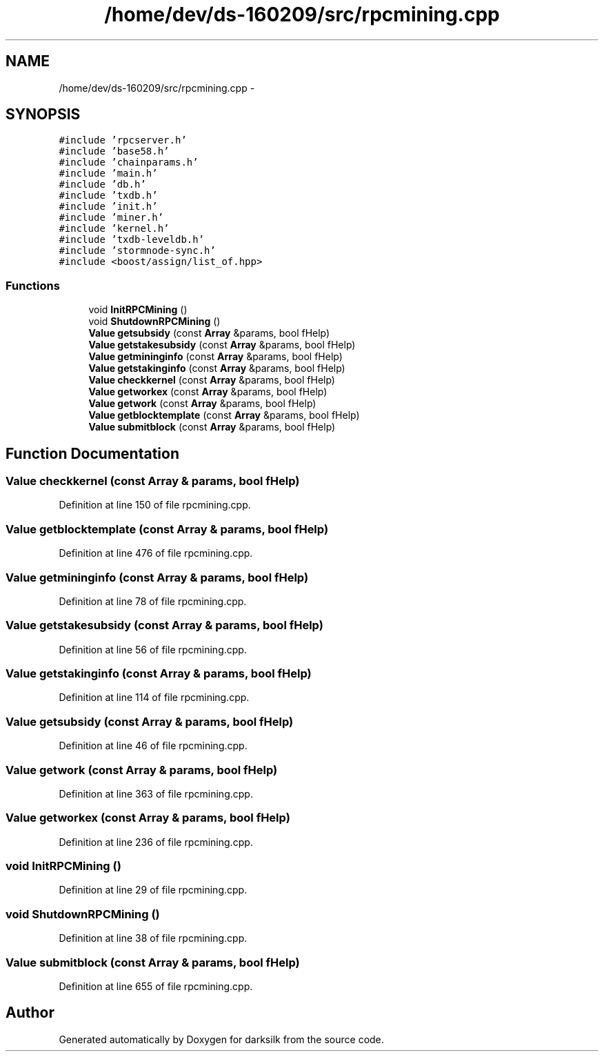 .TH "/home/dev/ds-160209/src/rpcmining.cpp" 3 "Wed Feb 10 2016" "Version 1.0.0.0" "darksilk" \" -*- nroff -*-
.ad l
.nh
.SH NAME
/home/dev/ds-160209/src/rpcmining.cpp \- 
.SH SYNOPSIS
.br
.PP
\fC#include 'rpcserver\&.h'\fP
.br
\fC#include 'base58\&.h'\fP
.br
\fC#include 'chainparams\&.h'\fP
.br
\fC#include 'main\&.h'\fP
.br
\fC#include 'db\&.h'\fP
.br
\fC#include 'txdb\&.h'\fP
.br
\fC#include 'init\&.h'\fP
.br
\fC#include 'miner\&.h'\fP
.br
\fC#include 'kernel\&.h'\fP
.br
\fC#include 'txdb-leveldb\&.h'\fP
.br
\fC#include 'stormnode-sync\&.h'\fP
.br
\fC#include <boost/assign/list_of\&.hpp>\fP
.br

.SS "Functions"

.in +1c
.ti -1c
.RI "void \fBInitRPCMining\fP ()"
.br
.ti -1c
.RI "void \fBShutdownRPCMining\fP ()"
.br
.ti -1c
.RI "\fBValue\fP \fBgetsubsidy\fP (const \fBArray\fP &params, bool fHelp)"
.br
.ti -1c
.RI "\fBValue\fP \fBgetstakesubsidy\fP (const \fBArray\fP &params, bool fHelp)"
.br
.ti -1c
.RI "\fBValue\fP \fBgetmininginfo\fP (const \fBArray\fP &params, bool fHelp)"
.br
.ti -1c
.RI "\fBValue\fP \fBgetstakinginfo\fP (const \fBArray\fP &params, bool fHelp)"
.br
.ti -1c
.RI "\fBValue\fP \fBcheckkernel\fP (const \fBArray\fP &params, bool fHelp)"
.br
.ti -1c
.RI "\fBValue\fP \fBgetworkex\fP (const \fBArray\fP &params, bool fHelp)"
.br
.ti -1c
.RI "\fBValue\fP \fBgetwork\fP (const \fBArray\fP &params, bool fHelp)"
.br
.ti -1c
.RI "\fBValue\fP \fBgetblocktemplate\fP (const \fBArray\fP &params, bool fHelp)"
.br
.ti -1c
.RI "\fBValue\fP \fBsubmitblock\fP (const \fBArray\fP &params, bool fHelp)"
.br
.in -1c
.SH "Function Documentation"
.PP 
.SS "\fBValue\fP checkkernel (const \fBArray\fP & params, bool fHelp)"

.PP
Definition at line 150 of file rpcmining\&.cpp\&.
.SS "\fBValue\fP getblocktemplate (const \fBArray\fP & params, bool fHelp)"

.PP
Definition at line 476 of file rpcmining\&.cpp\&.
.SS "\fBValue\fP getmininginfo (const \fBArray\fP & params, bool fHelp)"

.PP
Definition at line 78 of file rpcmining\&.cpp\&.
.SS "\fBValue\fP getstakesubsidy (const \fBArray\fP & params, bool fHelp)"

.PP
Definition at line 56 of file rpcmining\&.cpp\&.
.SS "\fBValue\fP getstakinginfo (const \fBArray\fP & params, bool fHelp)"

.PP
Definition at line 114 of file rpcmining\&.cpp\&.
.SS "\fBValue\fP getsubsidy (const \fBArray\fP & params, bool fHelp)"

.PP
Definition at line 46 of file rpcmining\&.cpp\&.
.SS "\fBValue\fP getwork (const \fBArray\fP & params, bool fHelp)"

.PP
Definition at line 363 of file rpcmining\&.cpp\&.
.SS "\fBValue\fP getworkex (const \fBArray\fP & params, bool fHelp)"

.PP
Definition at line 236 of file rpcmining\&.cpp\&.
.SS "void InitRPCMining ()"

.PP
Definition at line 29 of file rpcmining\&.cpp\&.
.SS "void ShutdownRPCMining ()"

.PP
Definition at line 38 of file rpcmining\&.cpp\&.
.SS "\fBValue\fP submitblock (const \fBArray\fP & params, bool fHelp)"

.PP
Definition at line 655 of file rpcmining\&.cpp\&.
.SH "Author"
.PP 
Generated automatically by Doxygen for darksilk from the source code\&.

